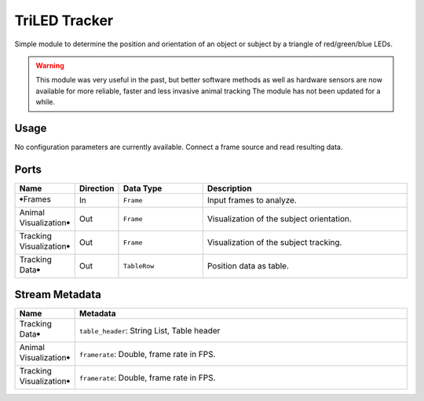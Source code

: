 TriLED Tracker
##############
.. image:: ../../modules/triled-tracker/triled-tracker.svg
   :width: 72
   :align: right

Simple module to determine the position and orientation of an object or subject by
a triangle of red/green/blue LEDs.

.. warning::
    This module was very useful in the past, but better software methods as well as
    hardware sensors are now available for more reliable, faster and less invasive
    animal tracking
    The module has not been updated for a while.


Usage
=====

No configuration parameters are currently available. Connect a frame source
and read resulting data.


Ports
=====

.. list-table::
   :widths: 14 10 22 54
   :header-rows: 1

   * - Name
     - Direction
     - Data Type
     - Description

   * - 🠺Frames
     - In
     - ``Frame``
     - Input frames to analyze.
   * - Animal Visualization🠺
     - Out
     - ``Frame``
     - Visualization of the subject orientation.
   * - Tracking Visualization🠺
     - Out
     - ``Frame``
     - Visualization of the subject tracking.
   * - Tracking Data🠺
     - Out
     - ``TableRow``
     - Position data as table.


Stream Metadata
===============

.. list-table::
   :widths: 15 85
   :header-rows: 1

   * - Name
     - Metadata

   * - Tracking Data🠺
     - | ``table_header``: String List, Table header
   * - Animal Visualization🠺
     - | ``framerate``: Double, frame rate in FPS.
   * - Tracking Visualization🠺
     - | ``framerate``: Double, frame rate in FPS.
